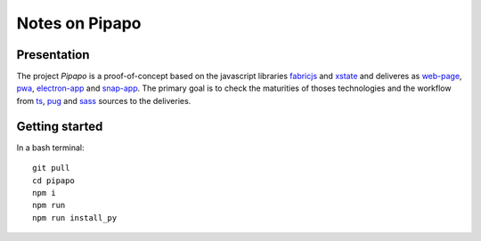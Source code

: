 ===============
Notes on Pipapo
===============


Presentation
============

The project *Pipapo* is a proof-of-concept based on the javascript libraries fabricjs_ and xstate_ and deliveres as web-page_, pwa_, electron-app_ and snap-app_. The primary goal is to check the maturities of thoses technologies and the workflow from ts_, pug_ and sass_ sources to the deliveries.

.. _fabricjs: http://fabricjs.com/
.. _xstate: https://xstate.js.org
.. _web-page: https://stackoverflow.com/questions/23583782/pure-front-end-javascript-with-web-api-versus-mvc-views-with-ajax
.. _pwa: https://developer.mozilla.org/en-US/docs/Web/Progressive_web_apps
.. _electron-app: https://www.electronjs.org/
.. _snap-app: https://snapcraft.io/
.. _ts: https://www.typescriptlang.org
.. _pug: https://pugjs.org
.. _sass: https://sass-lang.com/


Getting started
===============

In a bash terminal::

  git pull 
  cd pipapo
  npm i
  npm run
  npm run install_py


